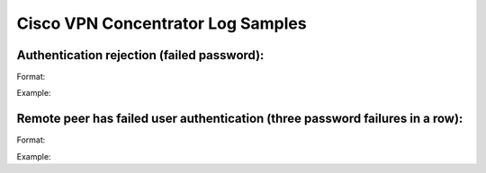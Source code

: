 Cisco VPN Concentrator Log Samples
----------------------------------


Authentication rejection (failed password):
^^^^^^^^^^^^^^^^^^^^^^^^^^^^^^^^^^^^^^^^^^^

Format:

.. code-block:: console
  MMM DD HH:MM:SS VPN.FQDN 11504 MM/DD/YYYY HH:MM:SS.780 SEV=3 AUTH/5 RPT=124 SRCIP  Authentication rejected: Reason = Unspecified handle = 805, server = AUTHSERVER.FQDN, user = USERNAME, domain = <not specified> 


Example:

.. code-block:: console
  Jan  8 09:10:37 vpn.example.com 11504 01/08/2007 09:10:37.780 SEV=3 AUTH/5 RPT=124 192.168.0.1  Authentication rejected: Reason = Unspecified handle = 805, server = auth.example.com, user = testuser, domain = <not specified>


Remote peer has failed user authentication (three password failures in a row):
^^^^^^^^^^^^^^^^^^^^^^^^^^^^^^^^^^^^^^^^^^^^^^^^^^^^^^^^^^^^^^^^^^^^^^^^^^^^^^

Format:

.. code-block:: console
  MMM DD HH:MM:SS VPN.FQDN 562402 MM/DD/YYYY HH:NN:SSS.500 SEV=4 IKE/167 RPT=240 SRCIP  Group [GROUP] User [USERNAME] Remote peer has failed user authentication - check configured username and password


Example:


.. code-block:: console
  Jan  8 07:43:31 vpn.example.com 562402 01/19/2007 07:43:28.500 SEV=4 IKE/167 RPT=240 192.168.0.1  Group [VPNFull] User [testuser] Remote peer has failed user authentication - check configured username and password



